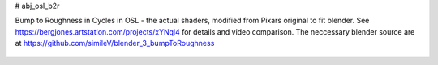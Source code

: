 # abj_osl_b2r

Bump to Roughness in Cycles in OSL - the actual shaders, modified from Pixars original to fit blender. See https://bergjones.artstation.com/projects/xYNql4 for details and video comparison. The neccessary blender source are at https://github.com/simileV/blender_3_bumpToRoughness

.. figure:: https://cdna.artstation.com/p/assets/images/images/047/176/298/large/similev-compb2r-2.jpg?1646936571
   :scale: 100 %
   :align: center
